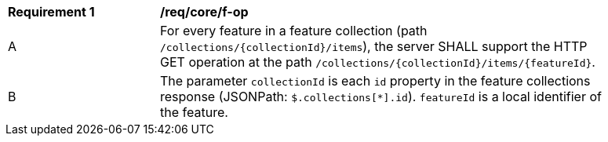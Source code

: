 [[req_core_f-op]]
[width="90%",cols="2,6a"]
|===
^|*Requirement {counter:req-id}* |*/req/core/f-op* 
^|A |For every feature in a feature collection (path `/collections/{collectionId}/items`), the server SHALL support the HTTP GET operation at the path `/collections/{collectionId}/items/{featureId}`.
^|B |The parameter `collectionId` is each `id` property in the feature collections response (JSONPath: `$.collections[*].id`). `featureId` is a local identifier of the feature.
|===

